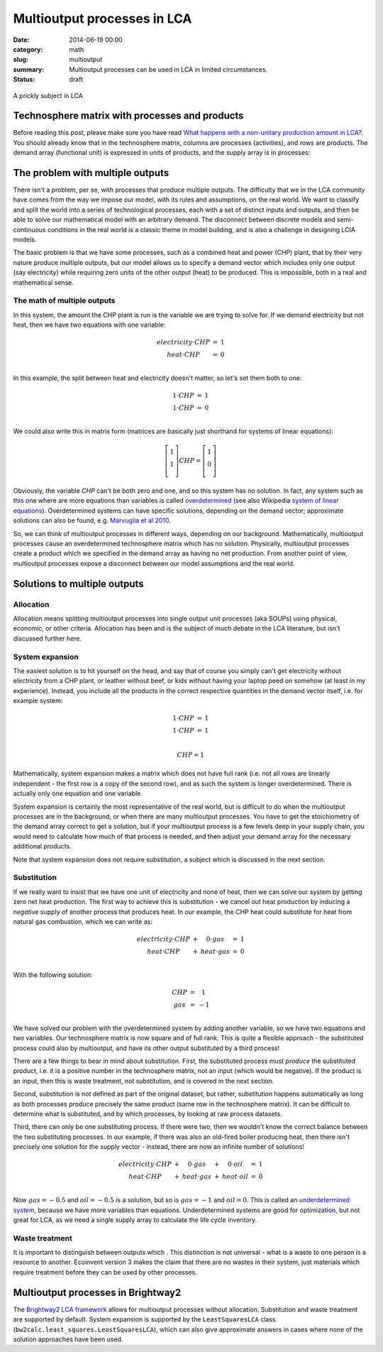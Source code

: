 Multioutput processes in LCA
############################

:date: 2014-06-19 00:00
:category: math
:slug: multioutput
:summary: Multioutput processes can be used in LCA in limited circumstances.
:status: draft

.. figure:: images/cactus.jpg
    :alt: Cactus photo by Oliver Pacas (http://www.splashbase.co/sources/166)
    :align: center

    A prickly subject in LCA

Technosphere matrix with processes and products
===============================================

Before reading this post, please make sure you have read `What happens with a non-unitary production amount in LCA? <http://chris.mutel.org/non-unitary.html>`_. You should already know that in the technosphere matrix, columns are processes (activities), and rows are products. The demand array (functional unit) is expressed in units of products, and the supply array is in processes:

.. figure:: images/mo-system1.png
    :align: center

The problem with multiple outputs
=================================

There isn't a problem, per se, with processes that produce multiple outputs. The difficulty that we in the LCA community have comes from the way we impose our model, with its rules and assumptions, on the real world. We want to classify and split the world into a series of technological processes, each with a set of distinct inputs and outputs, and then be able to solve our mathematical model with an arbitrary demand. The disconnect between discrete models and semi-continuous conditions in the real world is a classic theme in model building, and is also a challenge in designing LCIA models.

The basic problem is that we have some processes, such as a combined heat and power (CHP) plant, that by their very nature produce multiple outputs, but our model allows us to specify a demand vector which includes only one output (say electricity) while requiring zero units of the other output (heat) to be produced. This is impossible, both in a real and mathematical sense.

The math of multiple outputs
----------------------------

In this system, the amount the CHP plant is run is the variable we are trying to solve for. If we demand electricity but not heat, then we have two equations with one variable:

.. math::
    \begin{array}{ccc}
    electricity \cdot CHP & = & 1 \\
    heat \cdot CHP & = & 0 \\
    \end{array}

In this example, the split between heat and electricity doesn't matter, so let's set them both to one:

.. math::
    \begin{array}{ccc}
    1 \cdot CHP & = & 1 \\
    1 \cdot CHP & = & 0 \\
    \end{array}

We could also write this in matrix form (matrices are basically just shorthand for systems of linear equations):

.. math::
    \left[ \begin{array}{c}
     1 \\
     1 \\
    \end{array} \right] CHP = \left[ \begin{array}{c}
      1 \\
      0 \\
    \end{array} \right]

Obviously, the variable *CHP* can't be both zero and one, and so this system has no solution. In fact, any system such as this one where are more equations than variables is called `overdetermined <https://en.wikipedia.org/wiki/Overdetermined_system>`_ (see also Wikipedia `system of linear equations <https://en.wikipedia.org/wiki/System_of_linear_equations>`_). Overdetermined systems can have specific solutions, depending on the demand vector; approximate solutions can also be found, e.g. `Marvuglia et al 2010 <http://link.springer.com/article/10.1007/s11367-010-0214-1>`_.

So, we can think of multioutput processes in different ways, depending on our background. Mathematically, multioutput processes cause an overdetermined technosphere matrix which has no solution. Physically, multioutput processes create a product which we specified in the demand array as having no net production. From another point of view, multioutput processes expose a disconnect between our model assumptions and the real world.

Solutions to multiple outputs
=============================

Allocation
----------

Allocation means splitting multioutput processes into single output unit processes (aka SOUPs) using physical, economic, or other criteria. Allocation has been and is the subject of much debate in the LCA literature, but isn't discussed further here.

System expansion
----------------

The easiest solution is to hit yourself on the head, and say that of course you simply can't get electricity without electricity from a CHP plant, or leather without beef, or kids without having your laptop peed on somehow (at least in my experience). Instead, you include all the products in the correct respective quantities in the demand vector itself, i.e. for example system:

.. math::
    \begin{array}{ccc}
    1 \cdot CHP & = & 1 \\
    1 \cdot CHP & = & 1 \\
    \end{array}

.. math::
    CHP = 1

Mathematically, system expansion makes a matrix which does not have full rank (i.e. not all rows are linearly independent - the first row is a copy of the second row), and as such the system is longer overdetermined. There is actually only one equation and one variable.

System expansion is certainly the most representative of the real world, but is difficult to do when the multioutput processes are in the background, or when there are many multioutput processes. You have to get the stoichiometry of the demand array correct to get a solution, but if your multioutput process is a few levels deep in your supply chain, you would need to calculate how much of that process is needed, and then adjust your demand array for the necessary additional products.

Note that system expansion does not require substitution, a subject which is discussed in the next section.

Substitution
------------

If we really want to insist that we have one unit of electricity and none of heat, then we can solve our system by getting zero net heat production. The first way to achieve this is substitution - we cancel out heat production by inducing a *negative* supply of another process that produces heat. In our example, the CHP heat could substitute for heat from natural gas combustion, which we can write as:

.. math::
    \begin{array}{ccccc}
    electricity \cdot CHP & + & 0 \cdot gas & = & 1 \\
    heat \cdot CHP & + & heat \cdot gas & = & 0 \\
    \end{array}

With the following solution:

.. math::
    \begin{array}{ccc}
    CHP & = & 1 \\
    gas & = & -1 \\
    \end{array}

We have solved our problem with the overdetermined system by adding another variable, so we have two equations and two variables. Our technosphere matrix is now square and of full rank. This is quite a flexible approach - the substituted process could also by multioutput, and have its other output substituted by a third process!

There are a few things to bear in mind about substitution. First, the substituted process must *produce* the substituted product, i.e. it is a positive number in the technosphere matrix, not an input (which would be negative). If the product is an input, then this is waste treatment, not substitution, and is covered in the next section.

Second, substitution is not defined as part of the original dataset, but rather, substitution happens automatically as long as both processes produce precisely the same product (same row in the technosphere matrix). It can be difficult to determine what is substituted, and by which processes, by looking at raw process datasets.

Third, there can only be one substituting process. If there were two, then we wouldn't know the correct balance between the two substituting processes. In our example, if there was also an old-fired boiler producing heat, then there isn't precisely one solution for the supply vector - instead, there are now an infinite number of solutions!

.. math::
    \begin{array}{ccccccc}
    electricity \cdot CHP & + & 0 \cdot gas & + & 0 \cdot oil & = & 1 \\
    heat \cdot CHP & + & heat \cdot gas & + & heat \cdot oil & = & 0 \\
    \end{array}

Now :math:`gas = -0.5` and :math:`oil = -0.5` is a solution, but so is :math:`gas = -1` and :math:`oil = 0`. This is called an `underdetermined system <http://en.wikipedia.org/wiki/Underdetermined_system>`_, because we have more variables than equations. Underdetermined systems are good for optimization, but not great for LCA, as we need a single supply array to calculate the life cycle inventory.

Waste treatment
---------------

It is important to distinguish between outputs which . This distinction is not universal - what is a waste to one person is a resource to another. Ecoinvent version 3 makes the claim that there are no wastes in their system, just materials which require treatment before they can be used by other processes.

Multioutput processes in Brightway2
===================================

The `Brightway2 LCA framework <http://brightwaylca.org/>`_ allows for multioutput processes without allocation. Substitution and waste treatment are supported by default. System expansion is supported by the ``LeastSquaresLCA`` class (``bw2calc.least_squares.LeastSquaresLCA``), which can also give approximate answers in cases where none of the solution approaches have been used.
